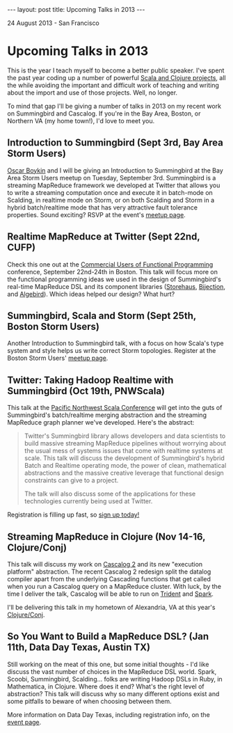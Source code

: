 #+STARTUP: showall indent
#+STARTUP: hidestars
#+BEGIN_HTML
---
layout: post
title: Upcoming Talks in 2013
---

<p class="meta">24 August 2013 - San Francisco</p>
#+END_HTML

* Upcoming Talks in 2013

This is the year I teach myself to become a better public speaker. I've spent the past year coding up a number of powerful [[http://sritchie.github.io/projects/][Scala and Clojure projects]], all the while avoiding the important and difficult work of teaching and writing about the import and use of those projects. Well, no longer.

To mind that gap I'll be giving a number of talks in 2013 on my recent work on Summingbird and Cascalog. If you're in the Bay Area, Boston, or Northern VA (my home town!), I'd love to meet you.

** Introduction to Summingbird (Sept 3rd, Bay Area Storm Users)

[[http://twitter.com/posco][Oscar Boykin]] and I will be giving an Introduction to Summingbird at the Bay Area Storm Users meetup on Tuesday, September 3rd. Summingbird is a streaming MapReduce framework we developed at Twitter that allows you to write a streaming computation once and execute it in batch-mode on Scalding, in realtime mode on Storm, or on both Scalding and Storm in a hybrid batch/realtime mode that has very attractive fault tolerance properties. Sound exciting? RSVP at the event's [[http://www.meetup.com/Bay-Area-Storm-Users/events/135403842/][meetup page]].

** Realtime MapReduce at Twitter (Sept 22nd, CUFP)

Check this one out at the [[http://cufp.org/conference/sessions/2013/sam-ritchie-twitter-inc-realtime-mapreduce-twitter][Commercial Users of Functional Programming]] conference, September 22nd-24th in Boston. This talk will focus more on the functional programming ideas we used in the design of Summingbird's real-time MapReduce DSL and its component libraries ([[https://github.com/twitter/storehaus][Storehaus]], [[https://github.com/twitter/bijection][Bijection]], and [[https://github.com/twitter/algebird][Algebird]]). Which ideas helped our design? What hurt?

** Summingbird, Scala and Storm (Sept 25th, Boston Storm Users)

Another Introduction to Summingbird talk, with a focus on how Scala's type system and style helps us write correct Storm topologies. Register at the Boston Storm Users' [[http://www.meetup.com/Boston-Storm-Users/events/135630522/][meetup page]].

** Twitter: Taking Hadoop Realtime with Summingbird (Oct 19th, PNWScala)

This talk at the [[http://pnwscala.org/][Pacific Northwest Scala Conference]] will get into the guts of Summingbird's batch/realtime merging abstraction and the streaming MapReduce graph planner we've developed. Here's the abstract:

#+BEGIN_QUOTE
Twitter's Summingbird library allows developers and data scientists to build massive streaming MapReduce pipelines without worrying about the usual mess of systems issues that come with realtime systems at scale. This talk will discuss the development of Summingbird's hybrid Batch and Realtime operating mode, the power of clean, mathematical abstractions and the massive creative leverage that functional design constraints can give to a project.

The talk will also discuss some of the applications for these technologies currently being used at Twitter.
#+END_QUOTE

Registration is filling up fast, so [[https://pnwscala2013.eventbrite.com/?ref%3Delink][sign up today!]]

** Streaming MapReduce in Clojure (Nov 14-16, Clojure/Conj)

This talk will discuss my work on [[https://groups.google.com/forum/#!topic/cascalog-user/F8EkFM7HiE0][Cascalog 2]] and its new "execution platform" abstraction. The recent Cascalog 2 redesign split the datalog compiler apart from the underlying Cascading functions that get called when you run a Cascalog query on a MapReduce cluster. With luck, by the time I deliver the talk, Cascalog will be able to run on [[https://github.com/nathanmarz/storm/wiki/Trident-tutorial][Trident]] and [[https://github.com/mesos/spark][Spark]].

I'll be delivering this talk in my hometown of Alexandria, VA at this year's [[http://clojure-conj.org/][Clojure/Conj]].

** So You Want to Build a MapReduce DSL? (Jan 11th, Data Day Texas, Austin TX)

Still working on the meat of this one, but some initial thoughts - I'd like discuss the vast number of choices in the MapReduce DSL world. Spark, Scoobi, Summingbird, Scalding... folks are writing Hadoop DSLs in Ruby, in Mathematica, in Clojure. Where does it end? What's the right level of abstraction? This talk will discuss why so many different options exist and some pitfalls to beware of when choosing between them.

More information on Data Day Texas, including registration info, on the [[http://datadaytexas.com/][event page]].
